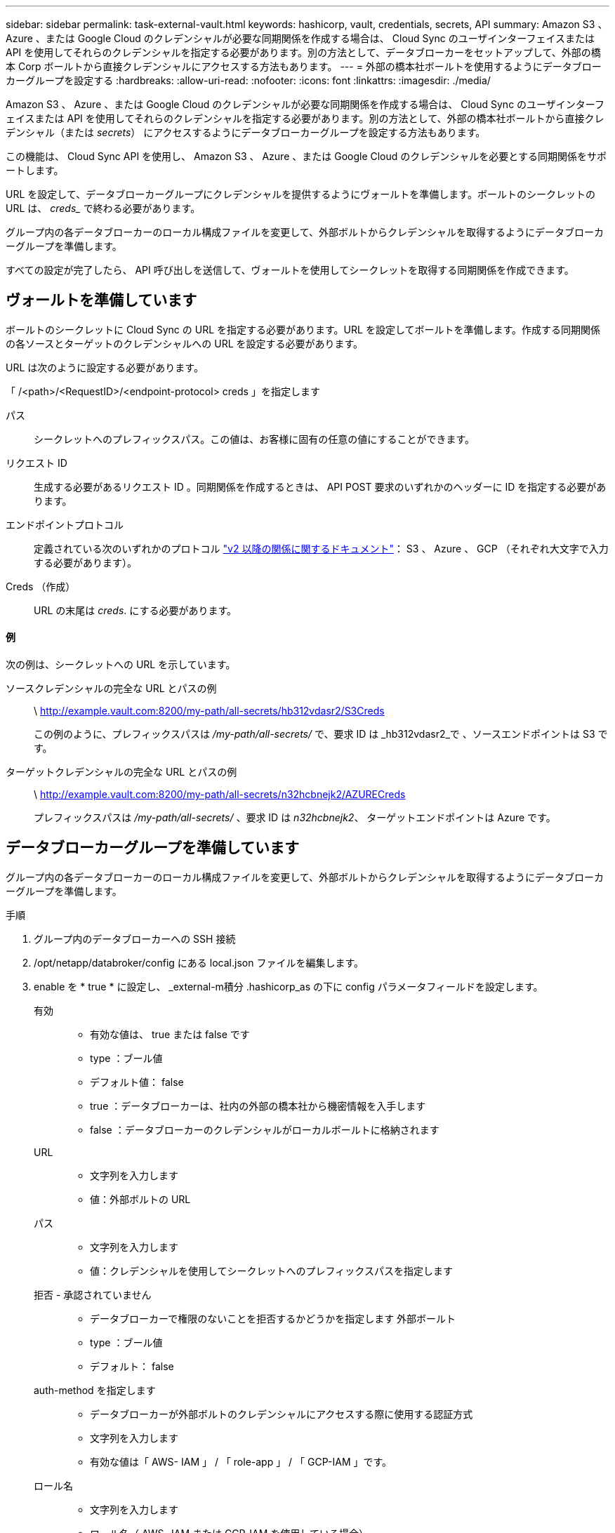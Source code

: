 ---
sidebar: sidebar 
permalink: task-external-vault.html 
keywords: hashicorp, vault, credentials, secrets, API 
summary: Amazon S3 、 Azure 、または Google Cloud のクレデンシャルが必要な同期関係を作成する場合は、 Cloud Sync のユーザインターフェイスまたは API を使用してそれらのクレデンシャルを指定する必要があります。別の方法として、データブローカーをセットアップして、外部の橋本 Corp ボールトから直接クレデンシャルにアクセスする方法もあります。 
---
= 外部の橋本社ボールトを使用するようにデータブローカーグループを設定する
:hardbreaks:
:allow-uri-read: 
:nofooter: 
:icons: font
:linkattrs: 
:imagesdir: ./media/


Amazon S3 、 Azure 、または Google Cloud のクレデンシャルが必要な同期関係を作成する場合は、 Cloud Sync のユーザインターフェイスまたは API を使用してそれらのクレデンシャルを指定する必要があります。別の方法として、外部の橋本社ボールトから直接クレデンシャル（または _secrets_） にアクセスするようにデータブローカーグループを設定する方法もあります。

この機能は、 Cloud Sync API を使用し、 Amazon S3 、 Azure 、または Google Cloud のクレデンシャルを必要とする同期関係をサポートします。

[role="quick-margin-para"]
URL を設定して、データブローカーグループにクレデンシャルを提供するようにヴォールトを準備します。ボールトのシークレットの URL は、 _creds__ で終わる必要があります。

[role="quick-margin-para"]
グループ内の各データブローカーのローカル構成ファイルを変更して、外部ボルトからクレデンシャルを取得するようにデータブローカーグループを準備します。

[role="quick-margin-para"]
すべての設定が完了したら、 API 呼び出しを送信して、ヴォールトを使用してシークレットを取得する同期関係を作成できます。



== ヴォールトを準備しています

ボールトのシークレットに Cloud Sync の URL を指定する必要があります。URL を設定してボールトを準備します。作成する同期関係の各ソースとターゲットのクレデンシャルへの URL を設定する必要があります。

URL は次のように設定する必要があります。

「 /<path>/<RequestID>/<endpoint-protocol> creds 」を指定します

パス:: シークレットへのプレフィックスパス。この値は、お客様に固有の任意の値にすることができます。
リクエスト ID:: 生成する必要があるリクエスト ID 。同期関係を作成するときは、 API POST 要求のいずれかのヘッダーに ID を指定する必要があります。
エンドポイントプロトコル:: 定義されている次のいずれかのプロトコル https://api.cloudsync.netapp.com/docs/#/Relationships-v2/post_relationships_v2["v2 以降の関係に関するドキュメント"^]： S3 、 Azure 、 GCP （それぞれ大文字で入力する必要があります）。
Creds （作成）:: URL の末尾は _creds_. にする必要があります。




==== 例

次の例は、シークレットへの URL を示しています。

ソースクレデンシャルの完全な URL とパスの例:: \ http://example.vault.com:8200/my-path/all-secrets/hb312vdasr2/S3Creds
+
--
この例のように、プレフィックスパスは _/my-path/all-secrets/_ で、要求 ID は _hb312vdasr2_で 、ソースエンドポイントは S3 です。

--
ターゲットクレデンシャルの完全な URL とパスの例:: \ http://example.vault.com:8200/my-path/all-secrets/n32hcbnejk2/AZURECreds
+
--
プレフィックスパスは _/my-path/all-secrets/_ 、要求 ID は _n32hcbnejk2_、 ターゲットエンドポイントは Azure です。

--




== データブローカーグループを準備しています

グループ内の各データブローカーのローカル構成ファイルを変更して、外部ボルトからクレデンシャルを取得するようにデータブローカーグループを準備します。

.手順
. グループ内のデータブローカーへの SSH 接続
. /opt/netapp/databroker/config にある local.json ファイルを編集します。
. enable を * true * に設定し、 _external-m積分 .hashicorp_as の下に config パラメータフィールドを設定します。
+
有効::
+
--
** 有効な値は、 true または false です
** type ：ブール値
** デフォルト値： false
** true ：データブローカーは、社内の外部の橋本社から機密情報を入手します
** false ：データブローカーのクレデンシャルがローカルボールトに格納されます


--
URL::
+
--
** 文字列を入力します
** 値：外部ボルトの URL


--
パス::
+
--
** 文字列を入力します
** 値：クレデンシャルを使用してシークレットへのプレフィックスパスを指定します


--
拒否 - 承認されていません::
+
--
** データブローカーで権限のないことを拒否するかどうかを指定します 外部ボールト
** type ：ブール値
** デフォルト： false


--
auth-method を指定します::
+
--
** データブローカーが外部ボルトのクレデンシャルにアクセスする際に使用する認証方式
** 文字列を入力します
** 有効な値は「 AWS- IAM 」 / 「 role-app 」 / 「 GCP-IAM 」です。


--
ロール名::
+
--
** 文字列を入力します
** ロール名（ AWS- IAM または GCP-IAM を使用している場合）


--
Secretd&rootid::
+
--
** タイプ： string （ app-role を使用する場合）


--
ネームスペース::
+
--
** 文字列を入力します
** ネームスペース（必要に応じて X-Vault - 名前空間ヘッダー）


--


. グループ内の他のすべてのデータブローカーについて、上記の手順を繰り返します。




=== AWS ロール認証の例

[source, json]
----
{
          “external-integrations”: {
                  “hashicorp”: {
                         “enabled”: true,
                         “url”: “https://example.vault.com:8200”,
                         “path”: ““my-path/all-secrets”,
                         “reject-unauthorized”: false,
                         “auth-method”: “aws-role”,
                         “aws-role”: {
                               “role-name”: “my-role”
                         }
                }
       }
}
----


=== GCP - IAM 認証の例

[source, json]
----
{
"external-integrations": {
    "hashicorp": {
      "enabled": true,
      "url": http://ip-10-20-30-55.ec2.internal:8200,
      "path": "v1/secret",
      "namespace": "",
      "reject-unauthorized": true,
      "auth-method": "gcp-iam",
      "aws-iam": {
        "role-name": ""
      },
      "app-role": {
        "root_id": "",
        "secret_id": ""
      },
"gcp-iam": {
          "role-name": "my-iam-role"
      }
    }
  }
}
----


=== GCP - IAM 認証を使用する場合に権限を設定します

_GCP-AM_authentication メソッドを使用している場合、データブローカーには次の GCP 権限が必要です。

[source, yaml]
----
- iam.serviceAccounts.signJwt
----
link:task-installing-gcp.html#permissions-required-for-the-service-account["データブローカーの GCP 権限要件の詳細については、こちらをご覧ください"]。



== ヴォールトのシークレットを使用して、新しい同期関係を作成します

すべての設定が完了したら、 API 呼び出しを送信して、ヴォールトを使用してシークレットを取得する同期関係を作成できます。

Cloud Sync REST API を使用して関係をポストします。

....
Headers:
Authorization: Bearer <user-token>
Content-Type: application/json
x-account-id: <accountid>
x-netapp-external-request-id-src: request ID as part of path for source credentials
x-netapp-external-request-id-trg: request ID as part of path for target credentials
Body: post relationship v2 body
....
* ユーザトークンと Cloud Central アカウント ID を取得するには、 link:api-sync.html["のドキュメントのこのページを参照してください"]。
* 投稿関係の本文を作成するには、 https://api.cloudsync.netapp.com/docs/#/Relationships-v2/post_relationships_v2["relationships-v2 API 呼び出しを参照してください"^]。




=== 例

POST 要求の例：

[source, json]
----
url: https://api.cloudsync.netapp.com/api/relationships-v2
headers:
"x-account-id": "CS-SasdW"
"x-netapp-external-request-id-src": "hb312vdasr2"
"Content-Type": "application/json"
"Authorization": "Bearer eyJhbGciOiJSUzI1NiIsInR5cCI6IkpXVCIsImtpZCI6Ik…"
Body:
{
"dataBrokerId": "5e6e111d578dtyuu1555sa60",
"source": {
        "protocol": "s3",
        "s3": {
                "provider": "sgws",
                "host": "1.1.1.1",
                "port": "443",
                "bucket": "my-source"
     },
"target": {
        "protocol": "s3",
        "s3": {
                "bucket": "my-target-bucket"
        }
    }
}
----